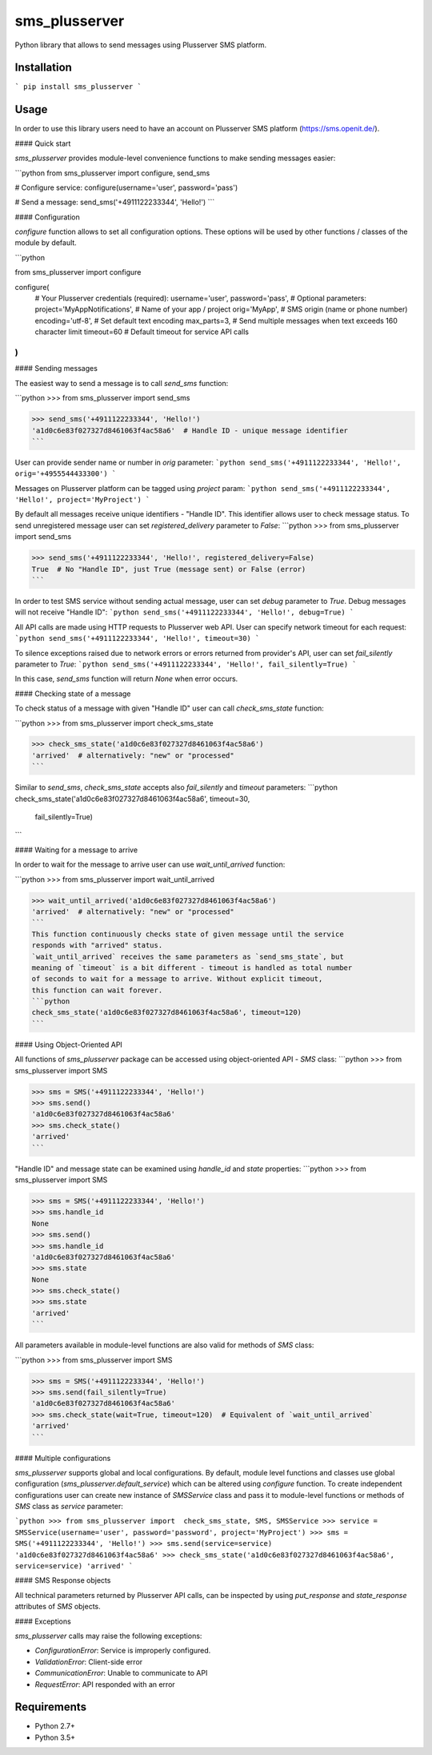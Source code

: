 sms_plusserver
==============

Python library that allows to send messages using Plusserver SMS platform.


Installation
------------

```
pip install sms_plusserver
```


Usage
-----

In order to use this library users need to have an account on
Plusserver SMS platform (https://sms.openit.de/).

#### Quick start

`sms_plusserver` provides module-level convenience functions to make sending
messages easier:

```python
from sms_plusserver import configure, send_sms

# Configure service:
configure(username='user', password='pass')

# Send a message:
send_sms('+4911122233344', 'Hello!')
```

#### Configuration

`configure` function allows to set all configuration options. These options
will be used by other functions / classes of the module by default.

```python

from sms_plusserver import configure

configure(
    # Your Plusserver credentials (required):
    username='user',
    password='pass',
    # Optional parameters:
    project='MyAppNotifications',  # Name of your app / project
    orig='MyApp',  # SMS origin (name or phone number)
    encoding='utf-8',  # Set default text encoding
    max_parts=3,  # Send multiple messages when text exceeds 160 character limit
    timeout=60  # Default timeout for service API calls
)
```

#### Sending messages

The easiest way to send a message is to call `send_sms` function:

```python
>>> from sms_plusserver import send_sms

>>> send_sms('+4911122233344', 'Hello!')
'a1d0c6e83f027327d8461063f4ac58a6'  # Handle ID - unique message identifier
```

User can provide sender name or number in `orig` parameter:
```python
send_sms('+4911122233344', 'Hello!', orig='+4955544433300')
```

Messages on Plusserver platform can be tagged using `project` param:
```python
send_sms('+4911122233344', 'Hello!', project='MyProject')
```

By default all messages receive unique identifiers - "Handle ID".
This identifier allows user to check message status.
To send unregistered message user can set `registered_delivery` parameter
to `False`:
```python
>>> from sms_plusserver import send_sms

>>> send_sms('+4911122233344', 'Hello!', registered_delivery=False)
True  # No "Handle ID", just True (message sent) or False (error)
```

In order to test SMS service without sending actual message, user can set
`debug` parameter to `True`. Debug messages will not receive "Handle ID":
```python
send_sms('+4911122233344', 'Hello!', debug=True)
```

All API calls are made using HTTP requests to Plusserver web API. User can
specify network timeout for each request:
```python
send_sms('+4911122233344', 'Hello!', timeout=30)
```

To silence exceptions raised due to network errors or errors returned from
provider's API, user can set `fail_silently` parameter to `True`:
```python
send_sms('+4911122233344', 'Hello!', fail_silently=True)
```

In this case, `send_sms` function will return `None` when error occurs.


#### Checking state of a message

To check status of a message with given "Handle ID" user can call
`check_sms_state` function:

```python
>>> from sms_plusserver import check_sms_state

>>> check_sms_state('a1d0c6e83f027327d8461063f4ac58a6')
'arrived'  # alternatively: "new" or "processed"
```

Similar to `send_sms`, `check_sms_state` accepts also `fail_silently` and
`timeout` parameters:
```python
check_sms_state('a1d0c6e83f027327d8461063f4ac58a6', timeout=30,
                fail_silently=True)
```

#### Waiting for a message to arrive

In order to wait for the message to arrive user can use `wait_until_arrived`
function:

```python
>>> from sms_plusserver import wait_until_arrived

>>> wait_until_arrived('a1d0c6e83f027327d8461063f4ac58a6')
'arrived'  # alternatively: "new" or "processed"
```
This function continuously checks state of given message until the service
responds with "arrived" status.
`wait_until_arrived` receives the same parameters as `send_sms_state`, but
meaning of `timeout` is a bit different - timeout is handled as total number
of seconds to wait for a message to arrive. Without explicit timeout,
this function can wait forever.
```python
check_sms_state('a1d0c6e83f027327d8461063f4ac58a6', timeout=120)
```


#### Using Object-Oriented API

All functions of `sms_plusserver` package can be accessed using object-oriented
API - `SMS` class:
```python
>>> from sms_plusserver import SMS

>>> sms = SMS('+4911122233344', 'Hello!')
>>> sms.send()
'a1d0c6e83f027327d8461063f4ac58a6'
>>> sms.check_state()
'arrived'
```

"Handle ID" and message state can be examined using `handle_id` and `state`
properties:
```python
>>> from sms_plusserver import SMS

>>> sms = SMS('+4911122233344', 'Hello!')
>>> sms.handle_id
None
>>> sms.send()
>>> sms.handle_id
'a1d0c6e83f027327d8461063f4ac58a6'
>>> sms.state
None
>>> sms.check_state()
>>> sms.state
'arrived'
```

All parameters available in module-level functions are also valid for
methods of `SMS` class:

```python
>>> from sms_plusserver import SMS

>>> sms = SMS('+4911122233344', 'Hello!')
>>> sms.send(fail_silently=True)
'a1d0c6e83f027327d8461063f4ac58a6'
>>> sms.check_state(wait=True, timeout=120)  # Equivalent of `wait_until_arrived`
'arrived'
```


#### Multiple configurations

`sms_plusserver` supports global and local configurations.
By default, module level functions and classes use global configuration
(`sms_plusserver.default_service`) which can be altered using `configure` function.
To create independent configurations user can create new instance of `SMSService`
class and pass it to module-level functions or methods of `SMS` class
as `service` parameter:

```python
>>> from sms_plusserver import  check_sms_state, SMS, SMSService
>>> service = SMSService(username='user', password='password', project='MyProject')
>>> sms = SMS('+4911122233344', 'Hello!')
>>> sms.send(service=service)
'a1d0c6e83f027327d8461063f4ac58a6'
>>> check_sms_state('a1d0c6e83f027327d8461063f4ac58a6', service=service)
'arrived'
```

#### SMS Response objects

All technical parameters returned by Plusserver API calls, can be inspected
by using `put_response` and `state_response` attributes of `SMS` objects.

#### Exceptions

`sms_plusserver` calls may raise the following exceptions:

* `ConfigurationError`: Service is improperly configured.
* `ValidationError`: Client-side error
* `CommunicationError`: Unable to communicate to API
* `RequestError`: API responded with an error

Requirements
------------

* Python 2.7+
* Python 3.5+


